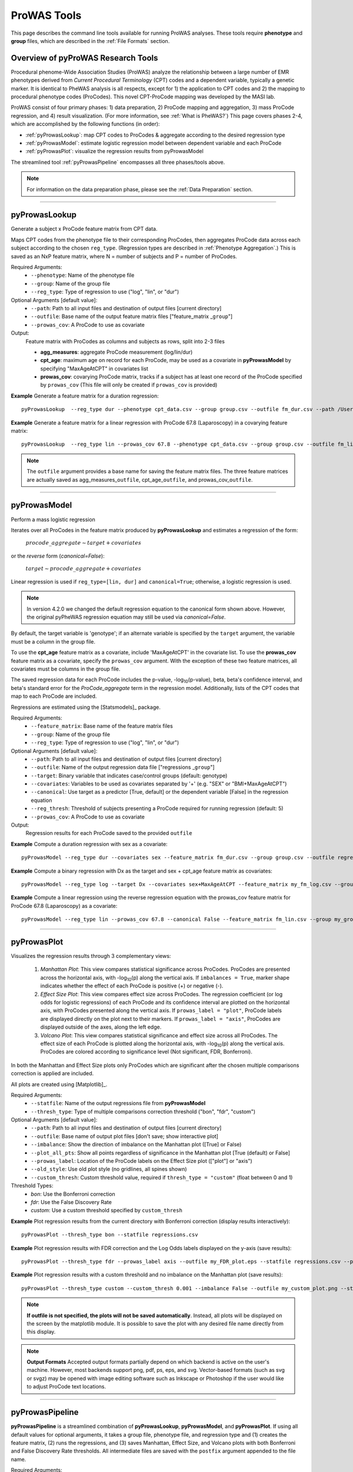 ProWAS Tools
============
This page describes the command line tools available for running ProWAS analyses.
These tools require **phenotype** and **group** files, which are described in the
:ref:`File Formats` section.

Overview of pyProWAS Research Tools
-----------------------------------
Procedural phenome-Wide Association Studies (ProWAS) analyze the relationship between a
large number of EMR phenotypes derived from *Current Procedural Terminology* (CPT)
codes and a dependent variable, typically a genetic marker. It is identical to
PheWAS analysis is all respects, except for 1) the application to CPT codes and 2)
the mapping to procedural phenotype codes (ProCodes). This novel CPT-ProCode
mapping was developed by the MASI lab.

ProWAS consist of four primary phases: 1) data preparation, 2) ProCode mapping
and aggregation, 3) mass ProCode regression, and 4) result visualization. (For more
information, see :ref:`What is PheWAS?`) This page covers phases 2-4, which are
accomplished by the following functions (in order):

* :ref:`pyProwasLookup`: map CPT codes to ProCodes & aggregate
  according to the desired regression type
* :ref:`pyProwasModel`: estimate logistic regression model between dependent variable and
  each ProCode
* :ref:`pyProwasPlot`: visualize the regression results from pyProwasModel

The streamlined tool :ref:`pyProwasPipeline` encompasses all three phases/tools above.

.. note:: For information on the data preparation phase, please see the :ref:`Data Preparation` section.

----------

pyProwasLookup
--------------
Generate a subject x ProCode feature matrix from CPT data.

Maps CPT codes from the phenotype file to their corresponding ProCodes,
then aggregates ProCode data across each subject according to the chosen ``reg_type``.
(Regression types are described in :ref:`Phenotype Aggregation`.)
This is saved as an NxP feature matrix, where N = number of subjects and
P = number of ProCodes.

Required Arguments:
 * ``--phenotype``: 	Name of the phenotype file
 * ``--group``:		    Name of the group file
 * ``--reg_type``:      Type of regression to use ("log", "lin", or "dur")

Optional Arguments [default value]:
 * ``--path``:		    Path to all input files and destination of output files [current directory]
 * ``--outfile``:	    Base name of the output feature matrix files ["feature_matrix _\ ``group``"]
 * ``--prowas_cov``:    A ProCode to use as covariate

Output:
 Feature matrix with ProCodes as columns and subjects as rows, split into 2-3 files

 * **agg_measures**: aggregate ProCode measurement (log/lin/dur)
 * **cpt_age**: maximum age on record for each ProCode, may be used as a covariate
   in **pyProwasModel** by specifying "MaxAgeAtCPT" in covariates list
 * **prowas_cov**: covarying ProCode matrix, tracks if a subject has at least
   one record of the ProCode specified by ``prowas_cov`` (This file will only be
   created if ``prowas_cov`` is provided)


**Example** Generate a feature matrix for a duration regression::

		pyProwasLookup  --reg_type dur --phenotype cpt_data.csv --group group.csv --outfile fm_dur.csv --path /Users/me/Documents/EMRdata/

**Example** Generate a feature matrix for a linear regression with ProCode 67.8 (Laparoscopy) in a covarying feature matrix::

		pyProwasLookup  --reg_type lin --prowas_cov 67.8 --phenotype cpt_data.csv --group group.csv --outfile fm_lin.csv --path /Users/me/Documents/EMRdata/


.. note:: The ``outfile`` argument provides a base name for saving the feature matrix files.
          The three feature matrices are actually saved as
          agg_measures\_\ ``outfile``\ , cpt_age\_\ ``outfile``\ ,
          and prowas_cov\_\ ``outfile``\ .

----------

pyProwasModel
-------------

Perform a mass logistic regression

Iterates over all ProCodes in the feature matrix produced by **pyProwasLookup**
and estimates a regression of the form:

  :math:`procode\_aggregate \sim target + covariates`

or the *reverse* form (`canonical=False`):

  :math:`target \sim procode\_aggregate + covariates`

Linear regression is used if ``reg_type=[lin, dur]`` and ``canonical=True``; otherwise, a logistic regression is used.

.. note:: In version 4.2.0 we changed the default regression equation to the canonical form shown above.
  However, the original pyPheWAS regression equation may still be used via `canonical=False`.

By default, the target variable is 'genotype'; if an alternate variable is specified
by the ``target`` argument, the variable must be a column in the group file.

To use the **cpt_age** feature matrix as a covariate, include 'MaxAgeAtCPT' in
the covariate list. To use the **prowas_cov** feature matrix as a covariate,
specify the ``prowas_cov`` argument. With the exception of these two feature
matrices, all covariates must be columns in the group file.

The saved regression data for each ProCode includes the p-value, -log\ :sub:`10`\ (p-value), beta,
beta's confidence interval, and beta's standard error for the *ProCode_aggregate*
term in the regression model. Additionally, lists of the CPT
codes that map to each ProCode are included.

Regressions are estimated using the [Statsmodels]_ package.

Required Arguments:
 * ``--feature_matrix``: Base name of the feature matrix files
 * ``--group``:			Name of the group file
 * ``--reg_type``:		Type of regression to use ("log", "lin", or "dur")

Optional Arguments [default value]:
 * ``--path``:			Path to all input files and destination of output files [current directory]
 * ``--outfile``:		Name of the output regression data file ["regressions _\ ``group``"]
 * ``--target``:	    Binary variable that indicates case/control groups (default: genotype)
 * ``--covariates``:	Variables to be used as covariates separated by '+' (e.g. "SEX" or "BMI+MaxAgeAtCPT")
 * ``--canonical``:  Use target as a predictor [True, default] or the dependent variable [False] in the regression equation
 * ``--reg_thresh``: Threshold of subjects presenting a ProCode required for running regression (default: 5)
 * ``--prowas_cov``:	A ProCode to use as covariate

Output:
 Regression results for each ProCode saved to the provided ``outfile``

**Example** Compute a duration regression with sex as a covariate::

		pyProwasModel --reg_type dur --covariates sex --feature_matrix fm_dur.csv --group group.csv --outfile regressions_dur.csv --path /Users/me/Documents/EMRdata/

**Example** Compute a binary regression with Dx as the target and sex + cpt_age feature matrix as covariates::

		pyProwasModel --reg_type log --target Dx --covariates sex+MaxAgeAtCPT --feature_matrix my_fm_log.csv --group my_group.csv --outfile reg_log.csv

**Example** Compute a linear regression using the reverse regression equation with the prowas_cov feature matrix for ProCode 67.8 (Laparoscopy) as a covariate::

		pyProwasModel --reg_type lin --prowas_cov 67.8 --canonical False --feature_matrix fm_lin.csv --group my_group.csv --outfile reg_lin_pro678.csv


-----------

pyProwasPlot
------------

Visualizes the regression results through 3 complementary views:

 1. *Manhattan Plot*: This view compares statistical significance across ProCodes.
    ProCodes are presented across the horizontal axis, with -log\ :sub:`10`\ (p) along
    the vertical axis. If ``imbalances = True``\ , marker shape indicates whether
    the effect of each ProCode is positive (+) or negative (-).
 2. *Effect Size Plot*: This view compares effect size across ProCodes. The regression coefficient 
    (or log odds for logistic regressions)
    of each ProCode and its confidence interval are plotted on the horizontal axis,
    with ProCodes presented along the vertical axis. If ``prowas_label = "plot"``\ ,
    ProCode labels are displayed directly on the plot next to their markers. If ``prowas_label = "axis"``\ ,
    ProCodes are displayed outside of the axes, along the left edge.
 3. *Volcano Plot*: This view compares statistical significance and effect size
    across all ProCodes. The effect size of each ProCode is plotted along the
    horizontal axis, with -log\ :sub:`10`\ (p) along the vertical axis.
    ProCodes are colored according to significance level (Not significant, FDR, Bonferroni).

In both the Manhattan and Effect Size plots only ProCodes which are significant
after the chosen multiple comparisons correction is applied are included.

All plots are created using [Matplotlib]_.

Required Arguments:
 * ``--statfile``:		Name of the output regressions file from **pyProwasModel**
 * ``--thresh_type``:	Type of multiple comparisons correction threshold ("bon", "fdr", "custom")

Optional Arguments [default value]:
 * ``--path``:          Path to all input files and destination of output files [current directory]
 * ``--outfile``:       Base name of output plot files [don't save; show interactive plot]
 * ``--imbalance``:     Show the direction of imbalance on the Manhattan plot ([True] or False)
 * ``--plot_all_pts``:  Show all points regardless of significance in the Manhattan plot [True (default) or False]
 * ``--prowas_label``:  Location of the ProCode labels on the Effect Size plot (["plot"] or "axis")
 * ``--old_style``:     Use old plot style (no gridlines, all spines shown)
 * ``--custom_thresh``: Custom threshold value, required if ``thresh_type = "custom"`` (float between 0 and 1)

Threshold Types:
 * *bon*:	    Use the Bonferroni correction
 * *fdr*:	    Use the False Discovery Rate
 * *custom*:	Use a custom threshold specified by ``custom_thresh``

**Example** Plot regression results from the current directory with Bonferroni correction (display results interactively)::

		pyProwasPlot --thresh_type bon --statfile regressions.csv

**Example** Plot regression results with FDR correction and the Log Odds labels displayed on the y-axis (save results)::

		pyProwasPlot --thresh_type fdr --prowas_label axis --outfile my_FDR_plot.eps --statfile regressions.csv --path /Users/me/Documents/EMRdata/

**Example** Plot regression results with a custom threshold and no imbalance on the Manhattan plot (save results)::

		pyProwasPlot --thresh_type custom --custom_thresh 0.001 --imbalance False --outfile my_custom_plot.png --statfile regressions.csv --path /Users/me/Documents/EMRdata/


.. note:: **If outfile is not specified, the plots will not be saved automatically**.
    Instead, all plots will be displayed on the screen by the matplotlib module. It
    is possible to save the plot with any desired file name directly from this display.

.. note:: **Output Formats** Accepted output formats partially depend on which backend is
    active on the user's machine. However, most backends support png, pdf, ps, eps, and svg.
    Vector-based formats (such as svg or svgz) may be opened with image editing software such as Inkscape or
    Photoshop if the user would like to adjust ProCode text locations.

----------

pyProwasPipeline
----------------

**pyProwasPipeline** is a streamlined combination of **pyProwasLookup**, **pyProwasModel**,
and **pyProwasPlot**. If using all default values for optional arguments,
it takes a group file, phenotype file, and regression type and (1) creates the feature
matrix, (2) runs the regressions, and (3) saves Manhattan, Effect Size, and Volcano plots with
both Bonferroni and False Discovery Rate thresholds. All intermediate files
are saved with the ``postfix`` argument appended to the file name.


Required Arguments:
 * ``--phenotype``: 	Name of the phenotype file
 * ``--group``:		    Name of the group file
 * ``--reg_type``:      Type of regression to use ("log", "lin", or "dur")

Optional Arguments [default value]:
 * ``--path``:		    Path to all input files and destination of output files [current directory]
 * ``--postfix``:       Descriptive postfix for output files ["_\ ``covariates``\ _\ ``group``"]
 * ``--target``:	    Binary variable that indicates case/control groups (default: genotype)
 * ``--covariates``:	Variables to be used as covariates separated by '+' (e.g. "SEX" or "BMI+MaxAgeAtCPT")
 * ``--prowas_cov``:    A ProCode to use as covariate
 * ``--canonical``: Use target as a predictor [True, default] or the dependent variable [False] in the regression equation
 * ``--reg_thresh``: Threshold of subjects presenting a ProCode required for running regression (default: 5)
 * ``--thresh_type``:	Type of multiple comparisons correction threshold ("bon", "fdr", "custom")
 * ``--custom_thresh``: Custom threshold value, required if ``thresh_type = "custom"`` (float between 0 and 1)
 * ``--imbalance``:		Show the direction of imbalance on the Manhattan plot ([True] or False)
 * ``--plot_all_pts``: Show all points regardless of significance in the Manhattan plot [True (default) or False]
 * ``--prowas_label``:  Location of the ProCode labels on the Effect Size plot (["plot"] or "axis")
 * ``--old_style``: Use old plot style (no gridlines, all spines shown)
 * ``--plot_format``:   Format for plot files ["png"]


**Example** Run a duration experiment with all default arguments::

		pyProwasPipeline --reg_type dur --phenotype cpt_data.csv --group group.csv

**Example** Run a binary experiment with covariates sex and race, plotting the results with FDR correction, and saving all files with the postfix "binary_prelim"::

		pyProwasPipeline --reg_type log --covariates sex+race --thresh_type fdr --postfix binary_prelim --phenotype cpt_data.csv --group group.csv
